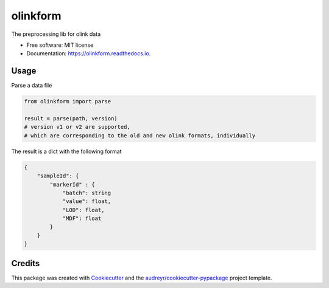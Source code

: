 =========
olinkform
=========

.. image:: https://img.shields.io/pypi/v/olinkform.svg
        :target: https://pypi.python.org/pypi/olinkform

.. image:: https://github.com/Brodinlab/olinkform/workflows/Python%20package/badge.svg?branch=master

.. image:: https://github.com/Brodinlab/olinkform/workflows/Upload%20Python%20Package/badge.svg


.. image:: https://readthedocs.org/projects/olinkform/badge/?version=latest
        :target: https://olinkform.readthedocs.io/en/latest/?badge=latest
        :alt: Documentation Status



The preprocessing lib for olink data


* Free software: MIT license
* Documentation: https://olinkform.readthedocs.io.


Usage
-----

Parse a data file

.. code:: python

    from olinkform import parse

    result = parse(path, version)
    # version v1 or v2 are supported,
    # which are corresponding to the old and new olink formats, individually

The result is a dict with the following format

.. code::

    {
        "sampleId": {
            "markerId" : {
                "batch": string
                "value": float,
                "LOD": float,
                "MDF": float
            }
        }
    }


Credits
-------

This package was created with Cookiecutter_ and the `audreyr/cookiecutter-pypackage`_ project template.

.. _Cookiecutter: https://github.com/audreyr/cookiecutter
.. _`audreyr/cookiecutter-pypackage`: https://github.com/audreyr/cookiecutter-pypackage
